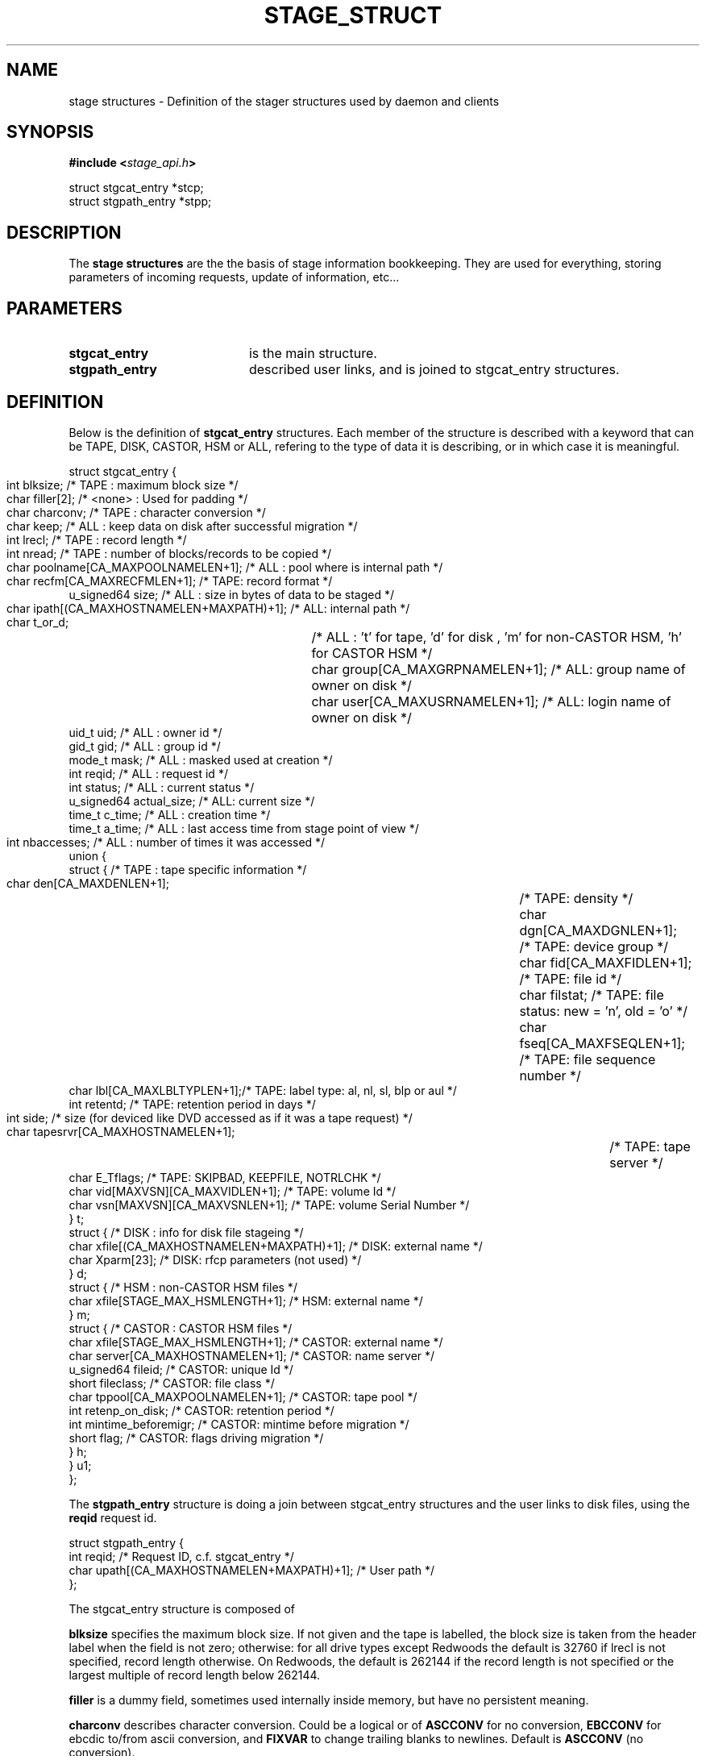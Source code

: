 .\" $Id: stage_struct.man,v 1.3 2002/09/14 06:03:16 jdurand Exp $
.\"
.\" @(#)$RCSfile: stage_struct.man,v $ $Revision: 1.3 $ $Date: 2002/09/14 06:03:16 $ CERN IT-DS/HSM Jean-Damien Durand
.\" Copyright (C) 2002 by CERN/IT/DS/HSM
.\" All rights reserved
.\"
.TH STAGE_STRUCT "3" "$Date: 2002/09/14 06:03:16 $" "CASTOR" "Stage Library Functions"
.SH NAME
stage structures \- Definition of the stager structures used by daemon and clients
.SH SYNOPSIS
.BI "#include <" stage_api.h ">"
.sp
struct stgcat_entry *stcp;
.br
struct stgpath_entry *stpp;

.SH DESCRIPTION
The \fBstage structures\fP are the the basis of stage information bookkeeping. They are used for everything, storing parameters of incoming requests, update of information, etc...

.SH PARAMETERS
.TP 2.0i
.BI stgcat_entry
is the main structure.
.TP
.BI stgpath_entry
described user links, and is joined to stgcat_entry structures.

.SH DEFINITION
Below is the definition of
.BI stgcat_entry
structures. Each member of the structure is described with a keyword that can be TAPE, DISK, CASTOR, HSM or ALL, refering to the type of data it is describing, or in which case it is meaningful.
.ft CW
.nf
.sp
struct stgcat_entry {
       int	blksize;    /* TAPE   : maximum block size */
       char	filler[2];  /* <none> : Used for padding */
       char	charconv;   /* TAPE   : character conversion */
       char	keep;       /* ALL    : keep data on disk after successful migration */
       int	lrecl;      /* TAPE   : record length */
       int	nread;      /* TAPE   : number of blocks/records to be copied */
       char	poolname[CA_MAXPOOLNAMELEN+1]; /* ALL : pool where is internal path */
       char	recfm[CA_MAXRECFMLEN+1];       /* TAPE: record format */
       u_signed64 size; /* ALL    : size in bytes of data to be staged */
       char	ipath[(CA_MAXHOSTNAMELEN+MAXPATH)+1]; /* ALL: internal path */
       char	t_or_d;		/* ALL    : 't' for tape, 'd' for disk , 'm' for non-CASTOR HSM, 'h' for CASTOR HSM */
       char	group[CA_MAXGRPNAMELEN+1]; /* ALL: group name of owner on disk */
       char	user[CA_MAXUSRNAMELEN+1];  /* ALL: login name of owner on disk */
       uid_t uid;       /* ALL    : owner id */
       gid_t gid;       /* ALL    : group id */
       mode_t mask;     /* ALL    : masked used at creation */
       int reqid;       /* ALL    : request id */
       int status;      /* ALL    : current status */
       u_signed64 actual_size; /* ALL: current size */
       time_t c_time;   /* ALL    : creation time */
       time_t a_time;   /* ALL    : last access time from stage point of view */
       int	nbaccesses; /* ALL    : number of times it was accessed */
       union {
             struct {   /* TAPE   : tape specific information */
                    char den[CA_MAXDENLEN+1];	/* TAPE: density */
                    char dgn[CA_MAXDGNLEN+1];	/* TAPE: device group */
                    char fid[CA_MAXFIDLEN+1];	/* TAPE: file id */
                    char filstat;	            /* TAPE: file status: new = 'n', old = 'o' */
                    char fseq[CA_MAXFSEQLEN+1];	/* TAPE: file sequence number */
                    char lbl[CA_MAXLBLTYPLEN+1];/* TAPE: label type: al, nl, sl, blp or aul */
                    int  retentd;               /* TAPE: retention period in days */
                    int  side;	/* size (for deviced like DVD accessed as if it was a tape request) */
                    char tapesrvr[CA_MAXHOSTNAMELEN+1];	/* TAPE: tape server */
                    char E_Tflags; /* TAPE: SKIPBAD, KEEPFILE, NOTRLCHK */
                    char vid[MAXVSN][CA_MAXVIDLEN+1]; /* TAPE: volume Id */
                    char vsn[MAXVSN][CA_MAXVSNLEN+1]; /* TAPE: volume Serial Number */
                    } t;
             struct { /* DISK     : info for disk file stageing */
                    char xfile[(CA_MAXHOSTNAMELEN+MAXPATH)+1]; /* DISK: external name */
                    char Xparm[23]; /* DISK: rfcp parameters (not used) */
                    } d;
             struct { /* HSM      : non-CASTOR HSM files */
                    char xfile[STAGE_MAX_HSMLENGTH+1]; /* HSM: external name */
                    } m;
             struct { /* CASTOR   : CASTOR HSM files */
                    char xfile[STAGE_MAX_HSMLENGTH+1]; /* CASTOR: external name */
                    char server[CA_MAXHOSTNAMELEN+1];  /* CASTOR: name server */
                    u_signed64 fileid;                 /* CASTOR: unique Id */
                    short fileclass;                   /* CASTOR: file class */
                    char tppool[CA_MAXPOOLNAMELEN+1];  /* CASTOR: tape pool */
                    int  retenp_on_disk;               /* CASTOR: retention period */
                    int  mintime_beforemigr;           /* CASTOR: mintime before migration */
                    short flag;                        /* CASTOR: flags driving migration */
                    } h;
             } u1;
};
.ft
.LP
.fi

The
.BI stgpath_entry
structure is doing a join between stgcat_entry structures and the user links to disk files, using the
.BI reqid
request id.
.ft CW
.nf
.sp
struct stgpath_entry {
       int reqid;                                      /* Request ID, c.f. stgcat_entry */
       char upath[(CA_MAXHOSTNAMELEN+MAXPATH)+1];      /* User path */
};
.ft
.LP
.fi
The stgcat_entry structure is composed of
.sp
.BI blksize
specifies the maximum block size. If not given and the tape is labelled, the block size is taken from the header label when the field is not zero; otherwise: for all drive types except Redwoods the default is 32760 if lrecl is not specified, record length otherwise. On Redwoods, the default is 262144 if the record length is not specified or the largest multiple of record length below 262144.
.sp
.BI filler
is a dummy field, sometimes used internally inside memory, but have no persistent meaning.
.sp
.BI charconv
describes character conversion. Could be a logical or of
.BI ASCCONV
for no conversion, 
.BI EBCCONV
for ebcdic to/from ascii conversion, and
.BI FIXVAR
to change trailing blanks to newlines. Default is 
.BI ASCCONV
(no conversion).
.sp
.BI keep
is a flag telling stager to keep data on disk after a successful migration.
.sp
.BI lrecl
specifies the logical record length for fixed length record format files.
.sp
.BI nread
, if specified, gives the number of records that will be copied to tape.
.sp
.BI poolname
gives the pool name to which belong the internal disk file (c.f. ipath below)
.sp
.BI recfm
specifies the record format of the data on the tape. It can be:
.TP 2.0i
.HP
.I F
, suitable for use with direct access Fortran unformatted I/O or C I/O, 
.TP
.HP
.I FB
to group several records of lrecl bytes into tape blocks of blksize bytes, 
.TP
.HP
.BI U
that is an alias for U,f77, 
.TP
.HP
.BI U,bin
saying that blocks may be of unknown length (data is transferred as a byte stream. This format is suitable for use with direct access  Fortran unformatted I/O or C I/O), 
.TP
.HP
.BI U,f77
when blocks may be of unknown length (then a single logical record on disk corresponds to one tape block. The disk copy of the file is formatted according to the convention for sequential FORTRAN unformatted I/O),  and
.TP
.HP
.BI F,\-f77
when the tape file is known to be formatted according to the convention for sequential Fortran unformatted I/O (the control words are stripped off so that the disk file is suitable for use with direct access Fortran unformatted I/O or C I/O).
.P
.BI size
specifies how many bytes the owner wanted to limit the recall (all kind of data) or the migration (tape only, CASTOR files are always migrated up to EOF)
.sp
.BI ipath
gives the internal path name
.sp
.BI t_or_d
gives the kind of record the structure is describing, it can be
.TP 2.0i
.HP
.BI t
for tape files, 
.TP
.HP
.BI d
for disk files, 
.TP
.HP
.BI m
for HSM files different than CASTOR
.TP
.HP
.BI h
for CASTOR files
.P
.BI group
gives the group name corresponding to the group id at the time the structure was created
.sp
.BI user
gives the user name
.sp
.BI uid
gives the user id
.sp
.BI gid
gives the group id
.sp
.BI mask
gives the user's mask when file was created on disk
.sp
.BI reqid
is a request id
.sp
.BI status
gives the current status of this entry. It can be a logical or of:
.TP 2.0i
.HP
.BI STAGEIN
original request is a recall
.TP
.HP
.BI STAGEOUT
original request is a creation
.TP
.HP
.BI STAGEWRT " or " STAGEPUT
original request is a migration
.TP
.HP
.BI STAGEALLOC
original request was an allocation on disk
.TP
.HP
.BI WAITING_SPC
request is currently waiting for space (so there should be a garbage collector running)
.TP
.HP
.BI WAITING_REQ
request is waiting on another one
.TP
.HP
.BI STAGED
request has been successfully staged (recall or migration)
.TP
.HP
.BI PUT_FAILED
migration of the file failed
.TP
.HP
.BI STAGED_LSZ
recall of this file succeeded but is declared to be a partial file
.TP
.HP
.BI STAGED_TPE
recall of this (tape) file suceeded but blocks with parity error have been skipped
.TP
.HP
.BI CAN_BE_MIGR
this (castor) file is a candidate for the next migration
.TP
.HP
.BI LAST_TPFILE
this (tape) file is the last on tape
.TP
.HP
.BI BEING_MIGR
this (castor) file is being migrated
.TP
.HP
.BI WAITING_MIGR
this (castor) file is is an intermediate state, usually changed in a very short period to
.I BEING_MIGR
.TP
.HP
.BI WAITING_NS
this (castor) file is waiting on successful creation in the CASTOR Name Server
.TP
.HP
.BI STAGE_RDONLY
this record described a readonly access to a CASTOR file
.P
.BI actual_size
gives known size on disk last time it was accessed, current size in case of running requests (like 
.I STAGEIN
or
.I STAGEOUT)
.sp
.BI c_time
gives the creation time (using clock on the host where is running the stager daemon)
.sp
.BI a_time
gives the last known access time from stage point of view (using clock on the host where is running the stager daemon)
.sp
.BI nbaccess
gives the known number of accessses from stage point of view
.sp
.BI u1.t
desbribes a tape oriented structure, composed of:
.TP 2.0i
.HP
.BI den
tape density, for example 200GC for 9940B tapes
.TP
.HP
.BI dgn
tape device group.
.TP
.HP
.BI fid
fileid in HDR1
.TP
.HP
.BI filstat
can be 'n' or 'o'. Implies non-empty 
.I fid
field. for 
.I 'n'
, the existing fileid is not checked but if the new file would overwrite an existing one, the old file expiry date is checked. For 
.I 'o'
, the existing fileid is checked.
.TP
.HP
.BI fseq
is the file sequence list corresponding the copy on disk. Default is 1. Multiple files may be specified using the following syntax:
.RS
.BI f1\-f2
for files f1 to f2 inclusive
.br
.BI f1\-
for files f1 to the last file on the tape
.br
.BI f1\-f2,f4,f6\-
for a non-consecutive ranges of files
.br
.BI u
for positioning by fileid
.RE
.TP
.HP
.BI lbl
gives the label type. This can be "al" (ANSI label), "blp" (bypass label), "nl" (no label), "sl" (standard IBM label) or "aul" (ANSI user label)
.TP
.HP
.BI retentd
gives the retention period on tape, in day
.TP
.HP
.BI side
gives the side in case multi-side media
.TP
.HP
.BI tapesrvr
forces use of a tape server 
.TP
.HP
.BI E_Tflags
is be a logical or of:
.RS
.BI SKIPBAD
to skip bad blocks
.br
.BI KEEPFILE
to keep file in case of error
.br
.BI IGNOREEOI
to not take two consecutive TMs as EOI
.br
.BI NOTRLCHK
to not check trailer labels
.RE
.TP
.HP
.BI vid
is an array specifying the tape VID if different from the VSN. In the case of multi-volume files a series of vids may be given, up to a maximum of MAXVSN
.TP
.HP
.BI vsn
is an array specifying the volume serial number of the tape. In the case of a multi-volume file a series of vsns may be given, up to MAXVSN. When 
.I vid
and 
.I vsn
are both used, each vsn must be matched by a vid at the same indice
.P
.BI u1.d
is for a disk oriented structure
.TP 2.0i
.HP
.BI xfile
is the name of the external disk file
.TP
.HP
.BI Xparm
gives additional parameters for the copy of the disk file
.P
.BI u1.m
is for HSM files not from CASTOR.
.TP 2.0i
.HP
.BI xfile
is the name of the HSM file
.P
.BI u1.h
is for CASTOR files
.TP 2.0i
.HP
.BI xfile
is the name of the CASTOR file
.TP
.HP
.BI server
is the CASTOR nameserver (could be an alias). This machine will be contacted for any operation done on
.BI xfile
.TP
.HP
.BI fileid
is the CASTOR invariant associated with
.BI xfile
on nameserver
.BI server
.TP
.HP
.BI fileclass
is the file class of
.BI xfile
.TP
.HP
.BI tppool
is the tape pool on which 
.BI xfile
will be migrated, in case of creatino or update of it
.TP
.HP
.BI retenp_on_disk
is either \-1 or a positive number, so that retention period on disk of
.BI xfile
is the default taken from fileclass or a given number of seconds, respectively
.TP
.HP
.BI mintime_beforemigr
is the minimum number of seconds to wait until file is migrated, \-1 for the default from fileclass, or a positive number.

.SH NOTES
.BI u1
is an union. So modification in structure 
.BI t
for example, implies modification of other structure as well.
.sp
The field
.BI t_or_d
is used to know which kind of structure to access within 
.BI u1
union.
.sp
.BI u1.m
and
.BI u1.d
structures needs the 
.BI rfcp
command to be installed.
.sp
.BI u1.m
structure needs the 
.BI rfcp
command to support HSM files not of the CASTOR type.

.SH LIMITS
Because catalog is maintained in memory (the disk version is used only for the creation/updates/deletions), stage impose lower limit on strings, in particular:
.BI STAGE_MAX_HSMLENGTH
and
.BI MAXPATH
, c.f. \fBstage_limits\fP(3) man page.
.sp

.SH SEE ALSO
\fBCastor_limits\fP(3), \fBstage_macros\fP(3), \fBrfcp\fP(1)

.SH AUTHOR
\fBCASTOR\fP Team <castor.support@cern.ch>

